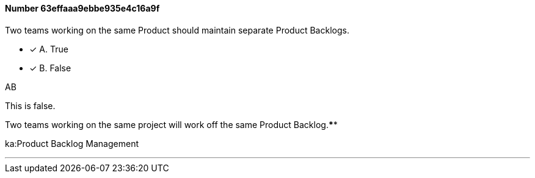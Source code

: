 
[.question]
==== Number 63effaaa9ebbe935e4c16a9f

****

[.query]
Two teams working on the same Product should maintain separate Product Backlogs.

[.list]
* [*] A. True
* [*] B. False
****

[.answer]
AB

[.explanation]
This is false.

Two teams working on the same project will work off the same Product Backlog.****

[.ka]
ka:Product Backlog Management

'''

